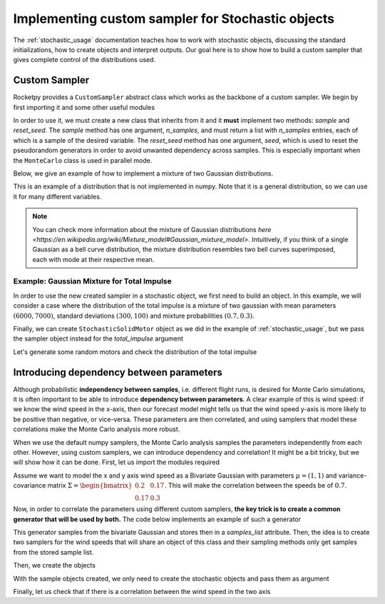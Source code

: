 .. _custom_sampler:

Implementing custom sampler for Stochastic objects
==================================================

The :ref:`stochastic_usage` documentation teaches how to work with stochastic
objects, discussing the standard initializations, how to create objects and interpret
outputs. Our goal here is to show how to build a custom sampler that gives complete 
control of the distributions used.

Custom Sampler
--------------

Rocketpy provides a ``CustomSampler`` abstract class which works as the backbone of 
a custom sampler. We begin by first importing it and some other useful modules

.. jupyter-execute::

    from rocketpy import CustomSampler
    from matplotlib import pyplot as plt
    import numpy as np

In order to use it, we must create a new class that inherits from 
it and it **must** implement two methods: *sample* and *reset_seed*. The *sample* 
method has one argument, *n_samples*, and must return a list with *n_samples* 
entries, each of which is a sample of the desired variable. The *reset_seed* method 
has one argument, *seed*, which is used to reset the pseudorandom generators in order 
to avoid unwanted dependency across samples. This is especially important when the 
``MonteCarlo`` class is used in parallel mode. 

Below, we give an example of how to implement a mixture of two Gaussian 
distributions. 

.. jupyter-execute::

    class TwoGaussianMixture(CustomSampler):
        """Class to sample from a mixture of two Gaussian distributions
        """

        def __init__(self, means_tuple, sd_tuple, prob_tuple, seed = None):
            """ Creates a sampler for a mixture of two Gaussian distributions

            Parameters
            ----------
            means_tuple : 2-tuple
                2-Tuple that contains the mean of each normal distribution of the
                mixture
            sd_tuple : 2-tuple
                2-Tuple that contains the sd of each normal distribution of the
                mixture
            prob_tuple : 2-tuple
                2-Tuple that contains the probability of each normal distribution 
                of the mixture. Its entries should be non-negative and sum up to 1.
            """
            np.random.default_rng(seed)
            self.means_tuple = means_tuple
            self.sd_tuple = sd_tuple
            self.prob_tuple = prob_tuple

        def sample(self, n_samples = 1):
            """Samples from a mixture of two Gaussian

            Parameters
            ----------
            n_samples : int, optional
                Number of samples, by default 1

            Returns
            -------
            samples_list
                List containing n_samples samples
            """
            samples_list = [0] * n_samples
            mixture_id_list = np.random.binomial(1, self.prob_tuple[0], n_samples)
            for i, mixture_id in enumerate(mixture_id_list):
                if mixture_id:
                    samples_list[i] = np.random.normal(self.means_tuple[0], self.sd_tuple[0])
                else:
                    samples_list[i] = np.random.normal(self.means_tuple[1], self.sd_tuple[1])

            return samples_list

        def reset_seed(self, seed=None):
            """Resets all associated random number generators

            Parameters
            ----------
            seed : int, optional
                Seed for the random number generator.
            """
            np.random.default_rng(seed)

This is an example of a distribution that is not implemented in numpy. Note that it is
a general distribution, so we can use it for many different variables.

.. note::
    You can check more information about the mixture of Gaussian distributions 
    `here <https://en.wikipedia.org/wiki/Mixture_model#Gaussian_mixture_model>`. 
    Intuitively, if you think of a single Gaussian as a bell curve distribution, 
    the mixture distribution resembles two bell curves superimposed, each with mode at their
    respective mean.

Example: Gaussian Mixture for Total Impulse
^^^^^^^^^^^^^^^^^^^^^^^^^^^^^^^^^^^^^^^^^^^

In order to use the new created sampler in a stochastic object, we first need
to build an object. In this example, we will consider a case where the distribution of
the total impulse is a mixture of two gaussian with mean parameters 
:math:`(6000, 7000)`, standard deviations :math:`(300, 100)` and mixture probabilities
:math:`(0.7, 0.3)`.

.. jupyter-execute::

    means_tuple = (6000, 7000)
    sd_tuple = (300, 100)
    prob_tuple = (0.7, 0.3)
    total_impulse_sampler = TwoGaussianMixture(means_tuple, sd_tuple, prob_tuple)

Finally, we can create ``StochasticSolidMotor`` object as we did in the example of
:ref:`stochastic_usage`, but we pass the sampler object instead for the *total_impulse*
argument

.. jupyter-execute::

    from rocketpy import SolidMotor, StochasticSolidMotor

    motor = SolidMotor(
        thrust_source="../data/motors/cesaroni/Cesaroni_M1670.eng",
        dry_mass=1.815,
        dry_inertia=(0.125, 0.125, 0.002),
        nozzle_radius=33 / 1000,
        grain_number=5,
        grain_density=1815,
        grain_outer_radius=33 / 1000,
        grain_initial_inner_radius=15 / 1000,
        grain_initial_height=120 / 1000,
        grain_separation=5 / 1000,
        grains_center_of_mass_position=0.397,
        center_of_dry_mass_position=0.317,
        nozzle_position=0,
        burn_time=3.9,
        throat_radius=11 / 1000,
        coordinate_system_orientation="nozzle_to_combustion_chamber",
    )

    stochastic_motor = StochasticSolidMotor(
        solid_motor=motor,
        burn_start_time=(0, 0.1, "binomial"),
        grains_center_of_mass_position=0.001,
        grain_density=10,
        grain_separation=1 / 1000,
        grain_initial_height=1 / 1000,
        grain_initial_inner_radius=0.375 / 1000,
        grain_outer_radius=0.375 / 1000,
        throat_radius=0.5 / 1000,
        nozzle_radius=0.5 / 1000,
        nozzle_position=0.001,
        total_impulse=total_impulse_sampler, # total impulse using custom sampler! 
    )

    stochastic_motor.visualize_attributes()

Let's generate some random motors and check the distribution of the total impulse

.. jupyter-execute::

    total_impulse_samples = [
        stochastic_motor.create_object().total_impulse for _ in range(200)
    ]
    plt.hist(total_impulse_samples, density = True, bins = 30)

Introducing dependency between parameters
-----------------------------------------

Although probabilistic **independency between samples**, i.e. different flight runs, 
is desired for Monte Carlo simulations, it is often important to be able to introduce 
**dependency between parameters**. A clear example of this is wind speed: if we know
the wind speed in the x-axis, then our forecast model might tells us that the wind 
speed y-axis is more likely to be positive than negative, or vice-versa. These 
parameters are then correlated, and using samplers that model these correlations make
the Monte Carlo analysis more robust. 

When we use the default numpy samplers, the Monte Carlo analysis samples the 
parameters independently from each other. However, using custom samplers, we can
introduce dependency and correlation! It might be a bit tricky, but we will show how
it can be done. First, let us import the modules required

.. jupyter-execute::

    from rocketpy import Environment, StochasticEnvironment
    from datetime import datetime, timedelta

Assume we want to model the x and y axis wind speed as a Bivariate Gaussian with
parameters :math:`\mu = (1, 1)` and variance-covariance matrix 
:math:`\Sigma = \begin{bmatrix} 0.2 & 0.17 \\ 0.17 & 0.3 \end{bmatrix}`. This will 
make the correlation between the speeds be of :math:`0.7`. 

Now, in order to correlate the parameters using different custom samplers, 
**the key trick is to create a common generator that will be used by both.** The code 
below implements an example of such a generator

.. jupyter-execute::

    class BivariateGaussianGenerator:
        """Bivariate Gaussian generator used across custom samplers
        """
        def __init__(self, mean, cov, seed = None):
            """Initializes the generator

            Parameters
            ----------
            mean : tuple, list
                Tuple or list with mean of bivariate Gaussian
            cov : np.array
                Variance-Covariance matrix
            seed : int, optional
                Number to seed random generator, by default None
            """
            np.random.default_rng(seed)
            self.samples_list = []
            self.samples_generated = 0
            self.used_samples_x = 0
            self.used_samples_y = 0
            self.mean = mean
            self.cov = cov
            self.generate_samples(1000)

        def generate_samples(self, n_samples = 1):
            """Generate samples from bivariate Gaussian and append to sample list

            Parameters
            ----------
            n_samples : int, optional
                Number of samples to be generated, by default 1
            """
            samples_generated = np.random.multivariate_normal(self.mean, self.cov, n_samples)
            self.samples_generated += n_samples
            self.samples_list += list(samples_generated)

        def reset_seed(self, seed=None):
            np.random.default_rng(seed)

        def get_samples(self, n_samples, axis):
            if axis == "x":
                if self.samples_generated < self.used_samples_x:
                    self.generate_samples(n_samples)
                samples_list = [
                    sample[0] for sample in self.samples_list[self.used_samples_x:(self.used_samples_x + n_samples)]
                ]
            if axis == "y":
                if self.samples_generated < self.used_samples_y:
                    self.generate_samples(n_samples)
                samples_list = [
                    sample[1] for sample in self.samples_list[self.used_samples_y:(self.used_samples_y + n_samples)]
                ]
            self.update_info(n_samples, axis)
            return samples_list

        def update_info(self, n_samples, axis):
            """Updates the information of the used samples

            Parameters
            ----------
            n_samples : int
                Number of samples used
            axis : str
                Which axis was sampled
            """
            if axis == "x":
                self.used_samples_x += n_samples
            if axis == "y":
                self.used_samples_y += n_samples

This generator samples from the bivariate Gaussian and stores then in a *samples_list*
attribute. Then, the idea is to create two samplers for the wind speeds that will share 
an object of this class and their sampling methods only get samples from the stored
sample list.

.. jupyter-execute::

    class WindXSampler(CustomSampler):
        """Samples from X"""

        def __init__(self, bivariate_gaussian_generator):
            self.generator = bivariate_gaussian_generator

        def sample(self, n_samples=1):
            samples_list = self.generator.get_samples(n_samples, "x")
            return samples_list

        def reset_seed(self, seed=None):
            self.generator.reset_seed(seed)

    class WindYSampler(CustomSampler):
        """Samples from Y"""

        def __init__(self, bivariate_gaussian_generator):
            self.generator = bivariate_gaussian_generator

        def sample(self, n_samples=1):
            samples_list = self.generator.get_samples(n_samples, "y")
            return samples_list

        def reset_seed(self, seed=None):
            self.generator.reset_seed(seed)

Then, we create the objects

.. jupyter-execute::

    mean = [1, 2]
    cov_mat = [[0.2, 0.171], [0.171, 0.3]]
    bivariate_gaussian_generator = BivariateGaussianGenerator(mean, cov_mat)
    wind_x_sampler = WindXSampler(bivariate_gaussian_generator)
    wind_y_sampler = WindYSampler(bivariate_gaussian_generator)

With the sample objects created, we only need to create the stochastic objects and
pass them as argument

.. jupyter-execute::

    spaceport_env = Environment(
        latitude=32.990254,
        longitude=-106.974998,
        elevation=1400,
        datum="WGS84",
    )
    spaceport_env.set_atmospheric_model("custom_atmosphere", wind_u = 1, wind_v = 1)
    spaceport_env.set_date(datetime.now() + timedelta(days=1))

    stochastic_environment = StochasticEnvironment(
        environment=spaceport_env,
        elevation=(1400, 10, "normal"),
        gravity=None,
        latitude=None,
        longitude=None,
        ensemble_member=None,
        wind_velocity_x_factor=wind_x_sampler,
        wind_velocity_y_factor=wind_y_sampler
    )

Finally, let us check that if there is a correlation between the wind speed in the
two axis

.. jupyter-execute::

    wind_velocity_x_samples = [0] * 200
    wind_velocity_y_samples = [0] * 200
    for i in range(200):
         stochastic_environment.create_object()
         wind_velocity_x_samples[i] = stochastic_environment.obj.wind_velocity_x(0)
         wind_velocity_y_samples[i] = stochastic_environment.obj.wind_velocity_y(0)

    np.corrcoef(wind_velocity_x_samples, wind_velocity_y_samples)
